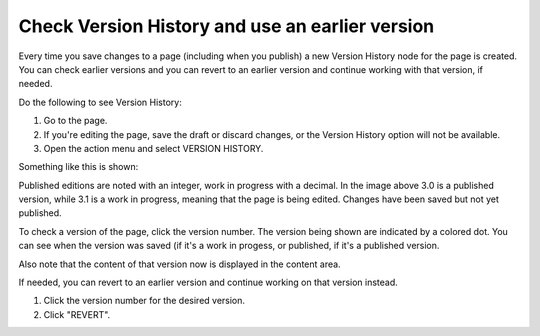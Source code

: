Check Version History and use an earlier version
=================================================

Every time you save changes to a page (including when you publish) a new Version History node for the page is created. You can check earlier versions and you can revert to an earlier version and continue working with that version, if needed.

Do the following to see Version History:

1. Go to the page.
2. If you're editing the page, save the draft or discard changes, or the Version History option will not be available.
3. Open the action menu and select VERSION HISTORY.

.. image:: page-version-history-menu-new3.png

Something like this is shown:

.. image:: page-version-history-list-new2.png

Published editions are noted with an integer, work in progress with a decimal. In the image above 3.0 is a published version, while 3.1 is a work in progress, meaning that the page is being edited. Changes have been saved but not yet published. 

To check a version of the page, click the version number. The version being shown are indicated by a colored dot. You can see when the version was saved (if it's a work in progess, or published, if it's a published version.

.. image:: page-version-history-editor-new2.png

Also note that the content of that version now is displayed in the content area.

.. image:: check-version-new2.png

If needed, you can revert to an earlier version and continue working on that version instead.

1. Click the version number for the desired version.
2. Click "REVERT".

.. image:: page-version-revert-new2.png
